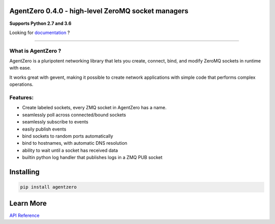 AgentZero 0.4.0 - high-level ZeroMQ socket managers
===================================================

.. image:: https://readthedocs.org/projects/agentzero/badge/?version=latest
   :target: http://agentzero.readthedocs.io/en/latest/?badge=latest

.. image:: https://travis-ci.org/gabrielfalcao/agentzero.svg?branch=master
   :target: https://travis-ci.org/gabrielfalcao/agentzero

.. image:: https://codecov.io/gh/gabrielfalcao/agentzero/branch/master/graph/badge.svg
   :target: https://codecov.io/gh/gabrielfalcao/agentzero

**Supports Python 2.7 and 3.6**

Looking for `documentation <https://agentzero.readthedocs.io/en/latest/>`_ ?

--------------------------------------------------------------------------------------

What is AgentZero ?
-------------------

AgentZero is a pluripotent networking library that lets you create,
connect, bind, and modify ZeroMQ sockets in runtime with ease.

It works great with gevent, making it possible to create network
applications with simple code that performs complex operations.


Features:
---------

-  Create labeled sockets, every ZMQ socket in AgentZero has a name.
-  seamlessly poll across connected/bound sockets
-  seamlessly subscribe to events
-  easily publish events
-  bind sockets to random ports automatically
-  bind to hostnames, with automatic DNS resolution
-  ability to wait until a socket has received data
-  builtin python log handler that publishes logs in a ZMQ PUB socket

Installing
==========

.. code:: bash

    pip install agentzero


Learn More
==========

`API Reference <https://agentzero.readthedocs.io/en/latest/api-reference.html>`_
